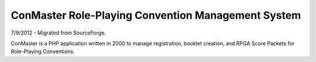 ===================================================
ConMaster Role-Playing Convention Management System
===================================================

7/9/2012 - Migrated from SourceForge.

ConMaster is a PHP application written in 2000 to manage registration, booklet creation, and RPGA Score Packets for Role-Playing Conventions.